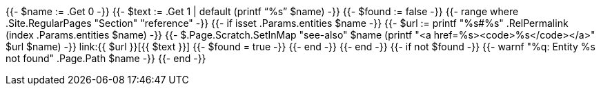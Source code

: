 {{- $name := .Get 0 -}}
{{- $text := .Get 1 | default (printf "`%s`" $name) -}}
{{- $found := false -}}
{{- range where .Site.RegularPages "Section" "reference" -}}
  {{- if isset .Params.entities $name -}}
      {{- $url := printf "%s#%s" .RelPermalink (index .Params.entities $name) -}}
      {{- $.Page.Scratch.SetInMap "see-also" $name (printf "<a href=%s><code>%s</code></a>" $url $name) -}}
      link:{{ $url }}[{{ $text }}]
      {{- $found = true -}}
  {{- end -}}
{{- end -}}
{{- if not $found -}}
  {{- warnf "%q: Entity %s not found" .Page.Path $name -}}
{{- end -}}
